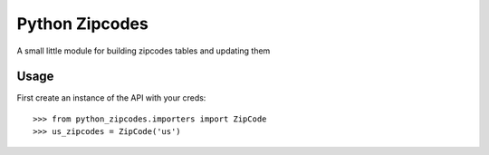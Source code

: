Python Zipcodes
======================================

A small little module for building zipcodes tables and updating them

Usage
-----

First create an instance of the API with your creds::

    >>> from python_zipcodes.importers import ZipCode
    >>> us_zipcodes = ZipCode('us')
    
